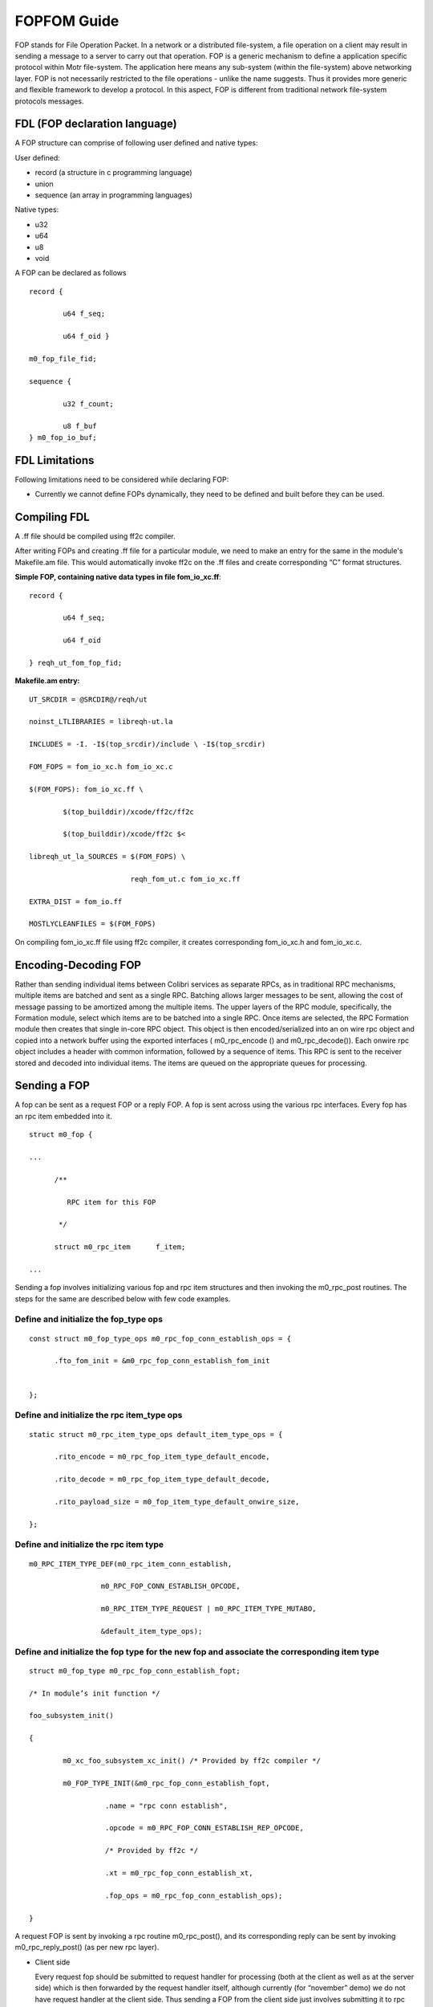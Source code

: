 ============
FOPFOM Guide
============

FOP stands for File Operation Packet. In a network or a distributed file-system, a file operation on a client may result in sending a message to a server to carry out that operation. FOP is a generic mechanism to define a application specific protocol within Motr file-system. The application here means any sub-system (within the file-system) above networking layer. FOP is not necessarily restricted to the file operations - unlike the name suggests. Thus it provides more generic and flexible framework to develop a protocol. In this aspect, FOP is different from traditional network file-system protocols messages.

******************************
FDL (FOP declaration language)
******************************

A FOP structure can comprise of following user defined and native types:

User defined:

- record (a structure in c programming language)

- union

- sequence (an array in programming languages)

Native types:

- u32

- u64

- u8

- void

A FOP can be declared as follows

::

 record { 

         u64 f_seq; 

         u64 f_oid }
 
 m0_fop_file_fid; 

 sequence { 

         u32 f_count;

         u8 f_buf
 } m0_fop_io_buf;
 
 
***************
FDL Limitations
***************

Following limitations need to be considered while declaring FOP:

- Currently we cannot define FOPs dynamically, they need to be defined and built before they can be used.

***************
Compiling FDL
***************

A .ff file should be compiled using ff2c compiler.

After writing FOPs and creating .ff file for a particular module, we need to make an entry for the same in the module's Makefile.am file. This would automatically invoke ff2c on the .ff files and create corresponding “C” format structures.

**Simple FOP, containing native data types in file fom_io_xc.ff**:

::

 record {

         u64 f_seq; 

         u64 f_oid

 } reqh_ut_fom_fop_fid;

**Makefile.am entry:**

::

 UT_SRCDIR = @SRCDIR@/reqh/ut 

 noinst_LTLIBRARIES = libreqh-ut.la 

 INCLUDES = -I. -I$(top_srcdir)/include \ -I$(top_srcdir) 

 FOM_FOPS = fom_io_xc.h fom_io_xc.c 

 $(FOM_FOPS): fom_io_xc.ff \ 

         $(top_builddir)/xcode/ff2c/ff2c 

         $(top_builddir)/xcode/ff2c $< 

 libreqh_ut_la_SOURCES = $(FOM_FOPS) \ 

                         reqh_fom_ut.c fom_io_xc.ff 

 EXTRA_DIST = fom_io.ff 

 MOSTLYCLEANFILES = $(FOM_FOPS)

On compiling fom_io_xc.ff file using ff2c compiler, it creates corresponding fom_io_xc.h and fom_io_xc.c.

***********************
Encoding-Decoding FOP
***********************

Rather than sending individual items between Colibri services as separate RPCs, as in traditional RPC mechanisms, multiple items are batched and sent as a single RPC. Batching allows larger messages to be sent, allowing the cost of message passing to be amortized among the multiple items. The upper layers of the RPC module, specifically, the Formation module, select which items are to be batched into a single RPC. Once items are selected, the RPC Formation module then creates that single in-core RPC object. This object is then encoded/serialized into an on wire rpc object and copied into a network buffer using the exported interfaces ( m0_rpc_encode () and m0_rpc_decode()). Each onwire rpc object includes a header with common information, followed by a sequence of items. This RPC is sent to the receiver stored and decoded into individual items. The items are queued on the appropriate queues for processing.

***************
Sending a FOP
***************

A fop can be sent as a request FOP or a reply FOP. A fop is sent across using the various rpc interfaces. Every fop has an rpc item embedded into it.

::

 struct m0_fop {

 ...

       /**

          RPC item for this FOP

        */

       struct m0_rpc_item      f_item;

 ...
 
Sending a fop involves initializing various fop and rpc item structures and then invoking the m0_rpc_post routines. The steps for the same are described below with few code examples.

Define and initialize the fop_type ops
======================================

::

 const struct m0_fop_type_ops m0_rpc_fop_conn_establish_ops = {

       .fto_fom_init = &m0_rpc_fop_conn_establish_fom_init


 };

Define and initialize the rpc item_type ops
============================================

::

 static struct m0_rpc_item_type_ops default_item_type_ops = { 

       .rito_encode = m0_rpc_fop_item_type_default_encode, 

       .rito_decode = m0_rpc_fop_item_type_default_decode, 

       .rito_payload_size = m0_fop_item_type_default_onwire_size, 

 };
 
Define and initialize the rpc item type
========================================

::

 m0_RPC_ITEM_TYPE_DEF(m0_rpc_item_conn_establish,

                  m0_RPC_FOP_CONN_ESTABLISH_OPCODE,

                  m0_RPC_ITEM_TYPE_REQUEST | m0_RPC_ITEM_TYPE_MUTABO,

                  &default_item_type_ops);

Define and initialize the fop type for the new fop and associate the corresponding item type
==============================================================================================

::

 struct m0_fop_type m0_rpc_fop_conn_establish_fopt; 

 /* In module’s init function */ 

 foo_subsystem_init() 

 { 

         m0_xc_foo_subsystem_xc_init() /* Provided by ff2c compiler */

         m0_FOP_TYPE_INIT(&m0_rpc_fop_conn_establish_fopt, 

                   .name = "rpc conn establish", 

                   .opcode = m0_RPC_FOP_CONN_ESTABLISH_REP_OPCODE, 

                   /* Provided by ff2c */ 

                   .xt = m0_rpc_fop_conn_establish_xt, 

                   .fop_ops = m0_rpc_fop_conn_establish_ops); 

 }
 
A request FOP is sent by invoking a rpc routine m0_rpc_post(), and its corresponding reply can be sent by invoking m0_rpc_reply_post() (as per new rpc layer).

- Client side

  Every request fop should be submitted to request handler for processing (both at the client as well as at the server side) which is then forwarded by the request handler    itself, although currently (for “november” demo) we do not have request handler at the client side. Thus sending a FOP from the client side just involves submitting it to rpc layer by invoking m0_rpc_post(). So, this may look something similar to this:
  
  ::
  
   system_call()->m0t1fs_sys_call()
   
   m0t2fs_sys_call() {
   
        /* create fop */
        
        m0_rpc_post();
        
   }
   
- Server Side
 
  At server side a fop should be submitted to request handler for processing, invoking m0_reqh_fop_handle() and the reply is then sent by one of the standard/generic phases of the request handler.
















